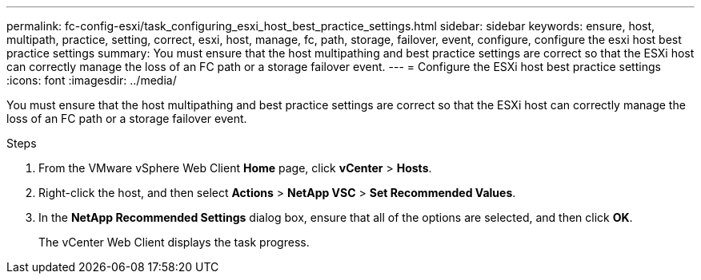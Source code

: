 ---
permalink: fc-config-esxi/task_configuring_esxi_host_best_practice_settings.html
sidebar: sidebar
keywords: ensure, host, multipath, practice, setting, correct, esxi, host, manage, fc, path, storage, failover, event, configure, configure the esxi host best practice settings
summary: You must ensure that the host multipathing and best practice settings are correct so that the ESXi host can correctly manage the loss of an FC path or a storage failover event.
---
= Configure the ESXi host best practice settings
:icons: font
:imagesdir: ../media/

[.lead]
You must ensure that the host multipathing and best practice settings are correct so that the ESXi host can correctly manage the loss of an FC path or a storage failover event.

.Steps

. From the VMware vSphere Web Client *Home* page, click *vCenter* > *Hosts*.
. Right-click the host, and then select *Actions* > *NetApp VSC* > *Set Recommended Values*.
. In the *NetApp Recommended Settings* dialog box, ensure that all of the options are selected, and then click *OK*.
+
The vCenter Web Client displays the task progress.
